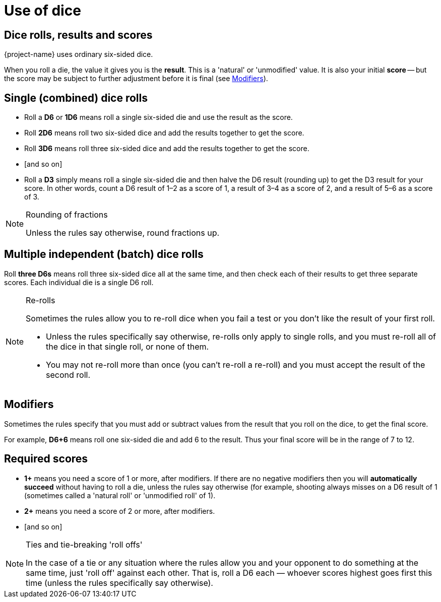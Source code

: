 = Use of dice

== Dice rolls, results and scores
{project-name} uses ordinary six-sided dice.

When you roll a die, the value it gives you is the *result*. This is a 'natural' or 'unmodified' value. It is also your initial *score* -- but the score may be subject to further adjustment before it is final (see <<Modifiers>>).

== Single (combined) dice rolls

* Roll a *D6* or *1D6* means roll a single six-sided die and use the result as the score.
* Roll *2D6* means roll two six-sided dice and add the results together to get the score.
* Roll *3D6* means roll three six-sided dice and add the results together to get the score.
* [and so on]

* Roll a *D3* simply means roll a single six-sided die and then halve the D6 result (rounding up) to get the D3 result for your score. In other words, count a D6 result of 1–2 as a score of 1, a result of 3–4 as a score of 2, and a result of 5–6 as a score of 3.

.Rounding of fractions
[NOTE]
====
Unless the rules say otherwise, round fractions up.
====

== Multiple independent (batch) dice rolls
Roll *three D6s* means roll three six-sided dice all at the same time, and then check each of their results to get three separate scores. Each individual die is a single D6 roll.

.Re-rolls
[NOTE]
====
Sometimes the rules allow you to re-roll dice when you fail a test or you don’t like the result of your first roll.

* Unless the rules specifically say otherwise, re-rolls only apply to single rolls, and you must re-roll all of the dice in that single roll, or none of them.
* You may not re-roll more than once (you can’t re-roll a re-roll) and you must accept the result of the second roll.
====

== Modifiers

Sometimes the rules specify that you must add or subtract values from the result that you roll on the dice, to get the final score.

For example, *D6+6* means roll one six-sided die and add 6 to the result. Thus your final score will be in the range of 7 to 12.

== Required scores

* *1+* means you need a score of 1 or more, after modifiers. If there are no negative modifiers then you will *automatically succeed* without having to roll a die, unless the rules say otherwise (for example, shooting always misses on a D6 result of 1 (sometimes called a 'natural roll' or 'unmodified roll' of 1).
* *2+* means you need a score of 2 or more, after modifiers.
* [and so on]

[NOTE]
.Ties and tie-breaking 'roll offs'
====
In the case of a tie or any situation where the rules allow you and your opponent to do something at the same time, just 'roll off' against each other. That is, roll a D6 each — whoever scores highest goes first this time (unless the rules specifically say otherwise).
====